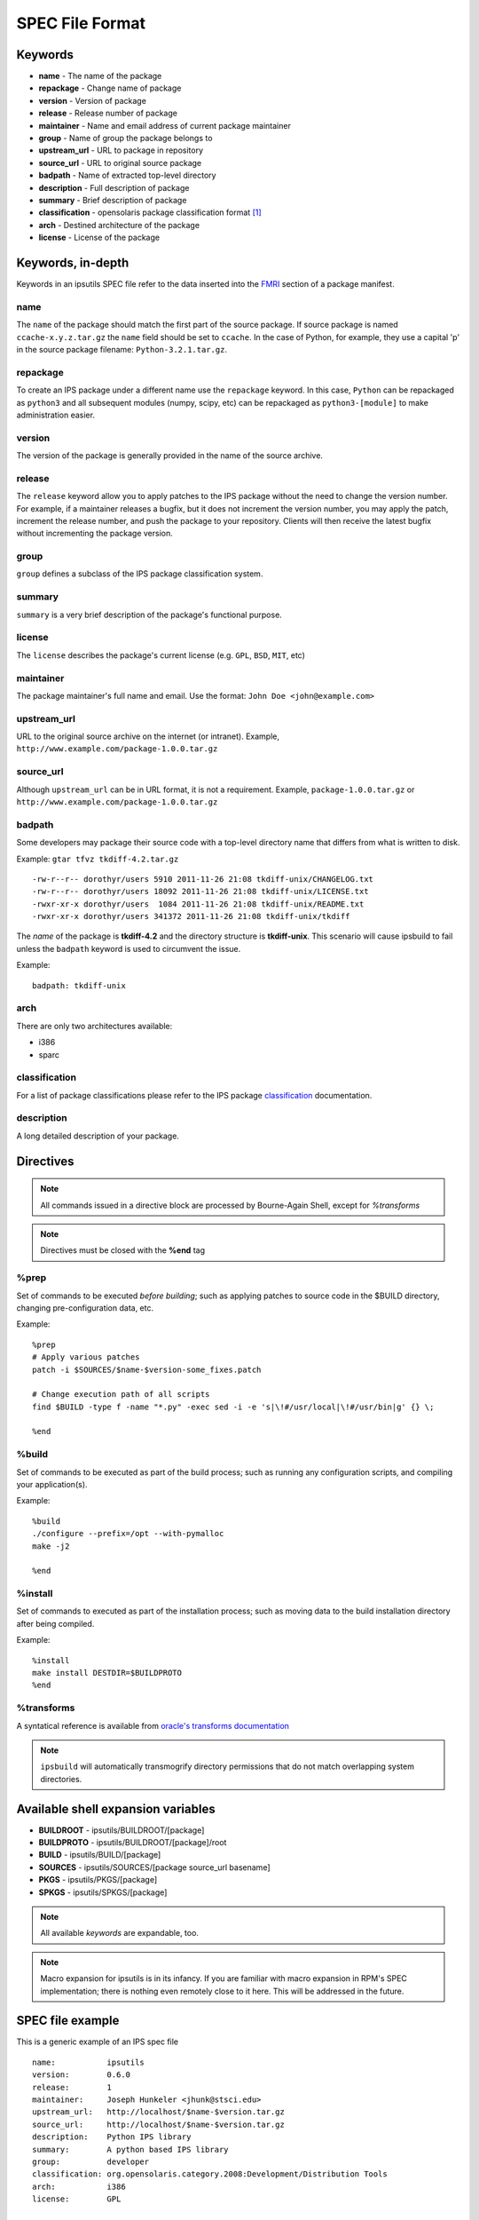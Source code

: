 SPEC File Format
****************

Keywords
========

* **name** - The name of the package
* **repackage** - Change name of package
* **version** - Version of package
* **release** - Release number of package
* **maintainer** - Name and email address of current package maintainer
* **group** - Name of group the package belongs to
* **upstream_url** - URL to package in repository
* **source_url** - URL to original source package
* **badpath** - Name of extracted top-level directory
* **description** - Full description of package
* **summary** - Brief description of package
* **classification** - opensolaris package classification format [1]_
* **arch** - Destined architecture of the package
* **license** - License of the package

Keywords, in-depth
==================

.. _FMRI: http://docs.oracle.com/cd/E26502_01/html/E21383/pkgterms.html#glubk

Keywords in an ipsutils SPEC file refer to the data inserted into the FMRI_ section of a package manifest.

name
----

The ``name`` of the package should match the first part of the source package.
If source package is named ``ccache-x.y.z.tar.gz`` the ``name`` field should be set to ``ccache``.
In the case of Python, for example, they use a capital 'p' in the source package filename: ``Python-3.2.1.tar.gz``.

repackage
---------

To create an IPS package under a different name use the ``repackage`` keyword.  In this case, ``Python``
can be repackaged as ``python3`` and all subsequent modules (numpy, scipy, etc) can be repackaged as
``python3-[module]`` to make administration easier.

version
-------

The version of the package is generally provided in the name of the source archive.

release
-------

The ``release`` keyword allow you to apply patches to the IPS package without the need to change the version number.
For example, if a maintainer releases a bugfix, but it does not increment the version number, you may apply the
patch, increment the release number, and push the package to your repository.  Clients will then receive the latest 
bugfix without incrementing the package version.

group
-----

``group`` defines a subclass of the IPS package classification system.

summary
-------

``summary`` is a very brief description of the package's functional purpose.

license
-------

The ``license`` describes the package's current license (e.g. ``GPL``, ``BSD``, ``MIT``, etc)

maintainer
----------

The package maintainer's full name and email.  Use the format: ``John Doe <john@example.com>``

upstream_url
------------

URL to the original source archive on the internet (or intranet).  Example, ``http://www.example.com/package-1.0.0.tar.gz``

source_url
----------

Although ``upstream_url`` can be in URL format, it is not a requirement.  Example, ``package-1.0.0.tar.gz`` or ``http://www.example.com/package-1.0.0.tar.gz``

badpath
-------
  
Some developers may package their source code with a top-level directory name that differs
from what is written to disk.

Example: ``gtar tfvz tkdiff-4.2.tar.gz`` ::

   -rw-r--r-- dorothyr/users 5910 2011-11-26 21:08 tkdiff-unix/CHANGELOG.txt
   -rw-r--r-- dorothyr/users 18092 2011-11-26 21:08 tkdiff-unix/LICENSE.txt
   -rwxr-xr-x dorothyr/users  1084 2011-11-26 21:08 tkdiff-unix/README.txt
   -rwxr-xr-x dorothyr/users 341372 2011-11-26 21:08 tkdiff-unix/tkdiff
   
The *name* of the package is **tkdiff-4.2** and the directory structure is **tkdiff-unix**.
This scenario will cause ipsbuild to fail unless the ``badpath`` keyword is used to circumvent the issue.

Example: ::

   badpath: tkdiff-unix

arch
----

There are only two architectures available:

- i386
- sparc

.. note:

   There is no automatic architecture detection in IPS.
   
classification
--------------

.. _classification: http://docs.oracle.com/cd/E26502_01/html/E21383/gentextid-3283.html#scrolltoc

For a list of package classifications please refer to the IPS package classification_ documentation.

description
-----------

A long detailed description of your package.


Directives
==========

.. note::
   All commands issued in a directive block are processed by Bourne-Again Shell,
   except for *%transforms*

.. note::
   Directives must be closed with the **%end** tag

%prep
-----

Set of commands to be executed *before building*;
such as applying patches to source code in the $BUILD directory, changing
pre-configuration data, etc.

Example::

   %prep
   # Apply various patches
   patch -i $SOURCES/$name-$version-some_fixes.patch
   
   # Change execution path of all scripts
   find $BUILD -type f -name "*.py" -exec sed -i -e 's|\!#/usr/local|\!#/usr/bin|g' {} \;
   
   %end

%build
------

Set of commands to be executed as part of the build process;
such as running any configuration scripts, and compiling your application(s).

Example::

   %build
   ./configure --prefix=/opt --with-pymalloc
   make -j2
   
   %end

%install
--------

Set of commands to executed as part of the installation process;
such as moving data to the build installation directory after being compiled.

Example::

   %install
   make install DESTDIR=$BUILDPROTO
   %end


%transforms
-----------

A syntatical reference is available from `oracle's transforms documentation <http://docs.oracle.com/cd/E26502_01/html/E21383/xformrules.html>`_

.. note::

   ``ipsbuild`` will automatically transmogrify directory permissions that do not match overlapping system directories.


Available shell expansion variables
===================================

* **BUILDROOT** - ipsutils/BUILDROOT/[package]
* **BUILDPROTO** - ipsutils/BUILDROOT/[package]/root
* **BUILD** - ipsutils/BUILD/[package]
* **SOURCES** - ipsutils/SOURCES/[package source_url basename]
* **PKGS** - ipsutils/PKGS/[package]
* **SPKGS** - ipsutils/SPKGS/[package]

.. note::
   All available *keywords* are expandable, too. 

.. note::
   Macro expansion for ipsutils is in its infancy.  If you are familiar with macro expansion
   in RPM's SPEC implementation; there is nothing even remotely close to it here.  This will be
   addressed in the future.

SPEC file example
=================

This is a generic example of an IPS spec file

::

   name:           ipsutils
   version:        0.6.0
   release:        1
   maintainer:     Joseph Hunkeler <jhunk@stsci.edu>
   upstream_url:   http://localhost/$name-$version.tar.gz
   source_url:     http://localhost/$name-$version.tar.gz
   description:    Python IPS library
   summary:        A python based IPS library
   group:          developer
   classification: org.opensolaris.category.2008:Development/Distribution Tools
   arch:           i386
   license:        GPL
   
   %prep
   %end
   
   %build
   python setup.py build
   
   %end
   
   %install
   python setup.py install --root=$BUILDPROTO --prefix=/opt/ipsutils
   %end
   
   %transforms
   <transform dir path=opt$ -> edit group bin sys>
   %end

   
Footnotes
=========

.. [1] `IPS package classifications <http://docs.oracle.com/cd/E26502_01/html/E21383/gentextid-3283.html#scrolltoc>`_